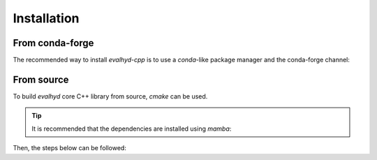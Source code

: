 .. default-role:: obj

.. _cpp_installation:

Installation
============

From conda-forge
----------------

The recommended way to install `evalhyd-cpp` is to use a `conda`-like
package manager and the conda-forge channel:

.. code-block:: console
   :caption: Install using `mamba` and the conda-forge channel

   $ mamba install -c conda-forge libevalhyd


From source
-----------

To build `evalhyd` core C++ library from source, `cmake` can be used.

.. tip::

   It is recommended that the dependencies are installed using `mamba`:

   .. code-block:: console
      :caption: Install the dependencies in a new environment

      $ mamba create -n evalhyd-env -f environment.yml

   .. code-block:: console
      :caption: Activate the environment

      $ mamba activate evalhyd-env

Then, the steps below can be followed:

.. code-block:: console
   :caption: Configure the CMake project

   $ cmake -B build/ -D CMAKE_BUILD_TYPE=Release -D CMAKE_PREFIX_PATH="${CONDA_PREFIX}"

.. code-block:: console
   :caption: Build the CMake project

   $ cmake --build build/ --parallel

.. code-block:: console
   :caption: Test the library

   $ ./build/tests/evalhyd_tests

.. code-block:: console
   :caption: Install the library

   $ cmake --install build/ --prefix <path>
